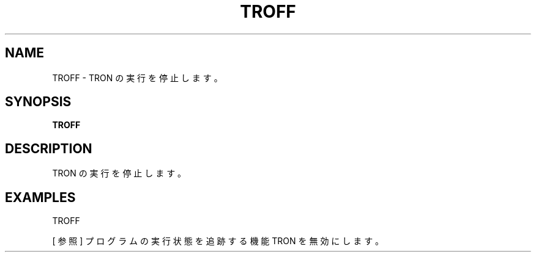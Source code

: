 .TH "TROFF" "1" "2025-05-29" "MSX-BASIC" "User Commands"
.SH NAME
TROFF \- TRON の実行を停止します。

.SH SYNOPSIS
.B TROFF

.SH DESCRIPTION
.PP
TRON の実行を停止します。

.SH EXAMPLES
.PP
TROFF

[ 参照 ]
プログラムの実行状態を追跡する機能 TRON を無効にします。